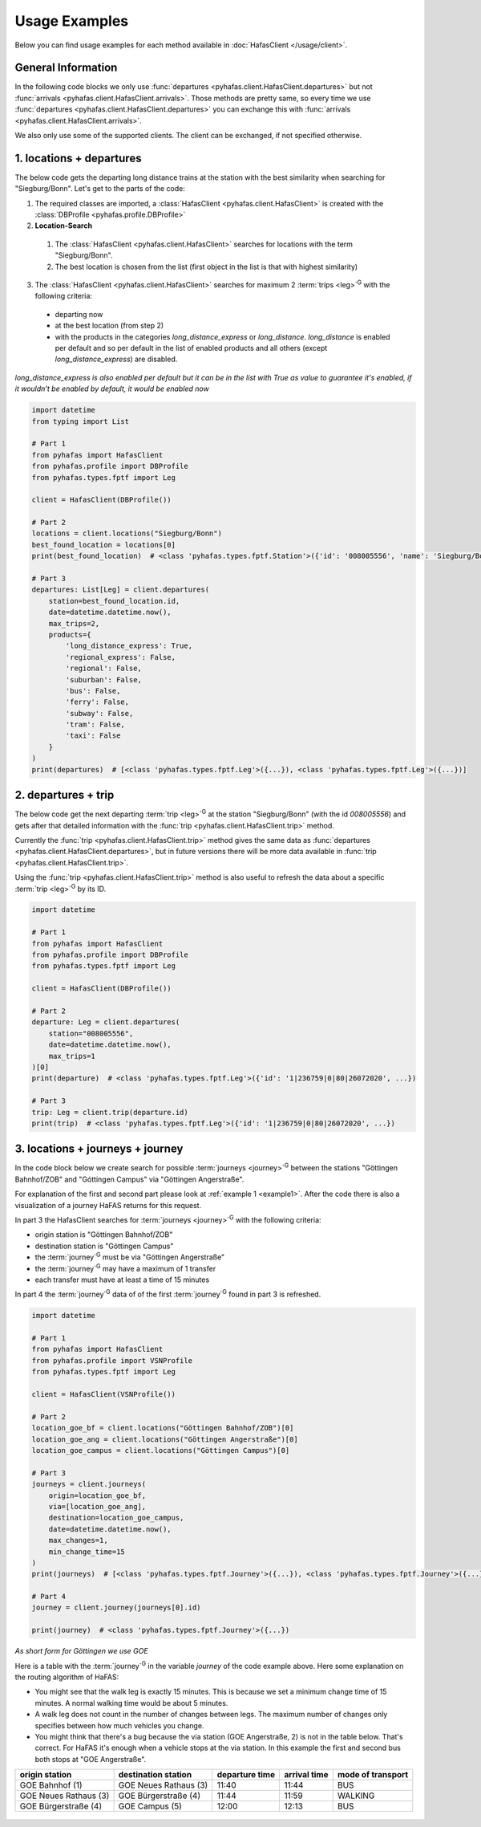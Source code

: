 Usage Examples
==============
Below you can find usage examples for each method available in :doc:`HafasClient </usage/client>`.

General Information
-------------------
In the following code blocks we only use :func:`departures <pyhafas.client.HafasClient.departures>` but not :func:`arrivals <pyhafas.client.HafasClient.arrivals>`.
Those methods are pretty same, so every time we use :func:`departures <pyhafas.client.HafasClient.departures>` you can exchange this with :func:`arrivals <pyhafas.client.HafasClient.arrivals>`.

We also only use some of the supported clients. The client can be exchanged, if not specified otherwise.

.. _example1:

1. locations + departures
-------------------------

The below code gets the departing long distance trains at the station with the best similarity when searching for "Siegburg/Bonn".
Let's get to the parts of the code:

1. The required classes are imported, a :class:`HafasClient <pyhafas.client.HafasClient>` is created with the :class:`DBProfile <pyhafas.profile.DBProfile>`
2. **Location-Search**

  1. The :class:`HafasClient <pyhafas.client.HafasClient>` searches for locations with the term "Siegburg/Bonn".
  2. The best location is chosen from the list (first object in the list is that with highest similarity)

3. The :class:`HafasClient <pyhafas.client.HafasClient>` searches for maximum 2 :term:`trips <leg>`:superscript:`G` with the following criteria:

  * departing now
  * at the best location (from step 2)
  * with the products in the categories `long_distance_express` or `long_distance`. `long_distance` is enabled per default and so per default in the list of enabled products and all others (except `long_distance_express`) are disabled.

*long_distance_express is also enabled per default but it can be in the list with True as value to guarantee it's enabled, if it wouldn't be enabled by default, it would be enabled now*

.. code:: python

  import datetime
  from typing import List

  # Part 1
  from pyhafas import HafasClient
  from pyhafas.profile import DBProfile
  from pyhafas.types.fptf import Leg

  client = HafasClient(DBProfile())

  # Part 2
  locations = client.locations("Siegburg/Bonn")
  best_found_location = locations[0]
  print(best_found_location)  # <class 'pyhafas.types.fptf.Station'>({'id': '008005556', 'name': 'Siegburg/Bonn', 'latitude': 50.794051, 'longitude': 7.202616})

  # Part 3
  departures: List[Leg] = client.departures(
      station=best_found_location.id,
      date=datetime.datetime.now(),
      max_trips=2,
      products={
          'long_distance_express': True,
          'regional_express': False,
          'regional': False,
          'suburban': False,
          'bus': False,
          'ferry': False,
          'subway': False,
          'tram': False,
          'taxi': False
      }
  )
  print(departures)  # [<class 'pyhafas.types.fptf.Leg'>({...}), <class 'pyhafas.types.fptf.Leg'>({...})]

.. _example2:

2. departures + trip
--------------------
The below code get the next departing :term:`trip <leg>`:superscript:`G` at the station "Siegburg/Bonn" (with the id `008005556`) and gets after that detailed information with the :func:`trip <pyhafas.client.HafasClient.trip>` method.

Currently the :func:`trip <pyhafas.client.HafasClient.trip>` method gives the same data as :func:`departures <pyhafas.client.HafasClient.departures>`, but in future versions there will be more data available in :func:`trip <pyhafas.client.HafasClient.trip>`.

Using the :func:`trip <pyhafas.client.HafasClient.trip>` method is also useful to refresh the data about a specific :term:`trip <leg>`:superscript:`G` by its ID.

.. code:: python

  import datetime

  # Part 1
  from pyhafas import HafasClient
  from pyhafas.profile import DBProfile
  from pyhafas.types.fptf import Leg

  client = HafasClient(DBProfile())

  # Part 2
  departure: Leg = client.departures(
      station="008005556",
      date=datetime.datetime.now(),
      max_trips=1
  )[0]
  print(departure)  # <class 'pyhafas.types.fptf.Leg'>({'id': '1|236759|0|80|26072020', ...})

  # Part 3
  trip: Leg = client.trip(departure.id)
  print(trip)  # <class 'pyhafas.types.fptf.Leg'>({'id': '1|236759|0|80|26072020', ...})

.. _example3:

3. locations + journeys + journey
---------------------------------
In the code block below we create search for possible :term:`journeys <journey>`:superscript:`G`  between the stations "Göttingen Bahnhof/ZOB" and "Góttingen Campus" via "Göttingen Angerstraße".

For explanation of the first and second part please look at :ref:`example 1 <example1>`. After the code there is also a visualization of a journey HaFAS returns for this request.

In part 3 the HafasClient searches for :term:`journeys <journey>`:superscript:`G` with the following criteria:

* origin station is "Göttingen Bahnhof/ZOB"
* destination station is "Göttingen Campus"
* the :term:`journey`:superscript:`G` must be via "Göttingen Angerstraße"
* the :term:`journey`:superscript:`G` may have a maximum of 1 transfer
* each transfer must have at least a time of 15 minutes

In part 4 the :term:`journey`:superscript:`G` data of of the first :term:`journey`:superscript:`G` found in part 3 is refreshed.

.. code:: python

  import datetime

  # Part 1
  from pyhafas import HafasClient
  from pyhafas.profile import VSNProfile
  from pyhafas.types.fptf import Leg

  client = HafasClient(VSNProfile())

  # Part 2
  location_goe_bf = client.locations("Göttingen Bahnhof/ZOB")[0]
  location_goe_ang = client.locations("Göttingen Angerstraße")[0]
  location_goe_campus = client.locations("Göttingen Campus")[0]

  # Part 3
  journeys = client.journeys(
      origin=location_goe_bf,
      via=[location_goe_ang],
      destination=location_goe_campus,
      date=datetime.datetime.now(),
      max_changes=1,
      min_change_time=15
  )
  print(journeys)  # [<class 'pyhafas.types.fptf.Journey'>({...}), <class 'pyhafas.types.fptf.Journey'>({...}), <class 'pyhafas.types.fptf.Journey'>({...}), ...]})]

  # Part 4
  journey = client.journey(journeys[0].id)

  print(journey)  # <class 'pyhafas.types.fptf.Journey'>({...})

*As short form for Göttingen we use GOE*

Here is a table with the :term:`journey`:superscript:`G` in the variable `journey` of the code example above.
Here some explanation on the routing algorithm of HaFAS:

* You might see that the walk leg is exactly 15 minutes. This is because we set a minimum change time of 15 minutes. A normal walking time would be about 5 minutes.
* A walk leg does not count in the number of changes between legs. The maximum number of changes only specifies between how much vehicles you change.
* You might think that there's a bug because the via station (GOE Angerstraße, 2) is not in the table below. That's correct. For HaFAS it's enough when a vehicle stops at the via station. In this example the first and second bus both stops at "GOE Angerstraße".

===================== ===================== ============== ============ =================
origin station        destination station   departure time arrival time mode of transport
===================== ===================== ============== ============ =================
GOE Bahnhof (1)       GOE Neues Rathaus (3) 11:40          11:44        BUS
GOE Neues Rathaus (3) GOE Bürgerstraße (4)  11:44          11:59        WALKING
GOE Bürgerstraße (4)  GOE Campus (5)        12:00          12:13        BUS
===================== ===================== ============== ============ =================

.. figure:: /_static/usage/images/examples_3_journeys_map.jpg

.. centered:: map showing the stations, © OpenStreetMap contributors. Tiles courtesy of MeMoMaps.


